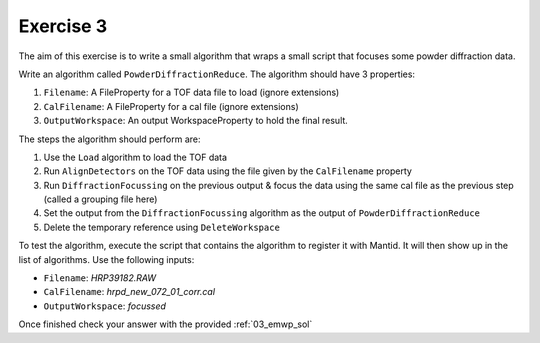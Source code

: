 .. _06_exercise_3:

==========
Exercise 3
==========

The aim of this exercise is to write a small algorithm that wraps a small
script that focuses some powder diffraction data.

Write an algorithm called ``PowderDiffractionReduce``. The algorithm should
have 3 properties:

#. ``Filename``: A FileProperty for a TOF data file to load (ignore extensions)
#. ``CalFilename``: A FileProperty for a cal file (ignore extensions)
#. ``OutputWorkspace``: An output WorkspaceProperty to hold the final result.

The steps the algorithm should perform are:

#. Use the ``Load`` algorithm to load the TOF data
#. Run ``AlignDetectors`` on the TOF data using the file given by the
   ``CalFilename`` property
#. Run ``DiffractionFocussing`` on the previous output & focus the data using
   the same cal file as the previous step (called a grouping file here)
#. Set the output from the ``DiffractionFocussing`` algorithm as the output of
   ``PowderDiffractionReduce``
#. Delete the temporary reference using ``DeleteWorkspace``

To test the algorithm, execute the script that contains the algorithm to
register it with Mantid. It will then show up in the list of algorithms.
Use the following inputs:

* ``Filename``: *HRP39182.RAW*
* ``CalFilename``: *hrpd_new_072_01_corr.cal*
* ``OutputWorkspace``: *focussed*

Once finished check your answer with the provided :ref:`03_emwp_sol`
